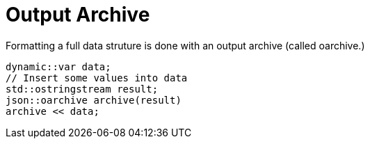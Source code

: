 // 
//  Copyright (C) 2015 Bjorn Reese <breese@users.sourceforge.net>
//
// Distributed under the Boost Software License, Version 1.0.
//     (See accompanying file LICENSE_1_0.txt or copy at
//           http://www.boost.org/LICENSE_1_0.txt).
//

= Output Archive

Formatting a full data struture is done with an output archive (called oarchive.)

[source,cpp]
----
dynamic::var data;
// Insert some values into data
std::ostringstream result;
json::oarchive archive(result)
archive << data;
----
